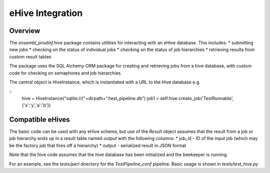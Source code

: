 *****************
eHive Integration
*****************

Overview
########

The `ensembl_prodinf.hive` package contains utilities for interacting with an eHive database. This includes:
* submitting new jobs
* checking on the status of individual jobs
* checking on the status of job hierarchies
* retrieving results from custom result tables

The package uses the SQL Alchemy ORM package for creating and retrieving jobs from a hive database, with custom code for checking on semaphores and job hierarchies.

The central object is HiveInstance, which is instantiated with a URL to the Hive database e.g.

::
   hive = HiveInstance("sqlite:///"+dirpath+"/test_pipeline.db")
   job1 = self.hive.create_job('TestRunnable',{'x':'y','a':'b'})

Compatible eHives
#################

The basic code can be used with any eHive schema, but use of the `Result` object assumes that the result from a job or job hierarchy ends up in a result table named `output` with the following columns:
* job_id - ID of the input job (which may be the factory job that fires off a hierarchy)
* output - serialized result in JSON format

Note that the hive code assumes that the hive database has been initialized and the beekeeper is running.

For an example, see the `tests/perl` directory for the `TestPipeline_conf` pipeline. Basic usage is shown in `tests/test_hive.py`

